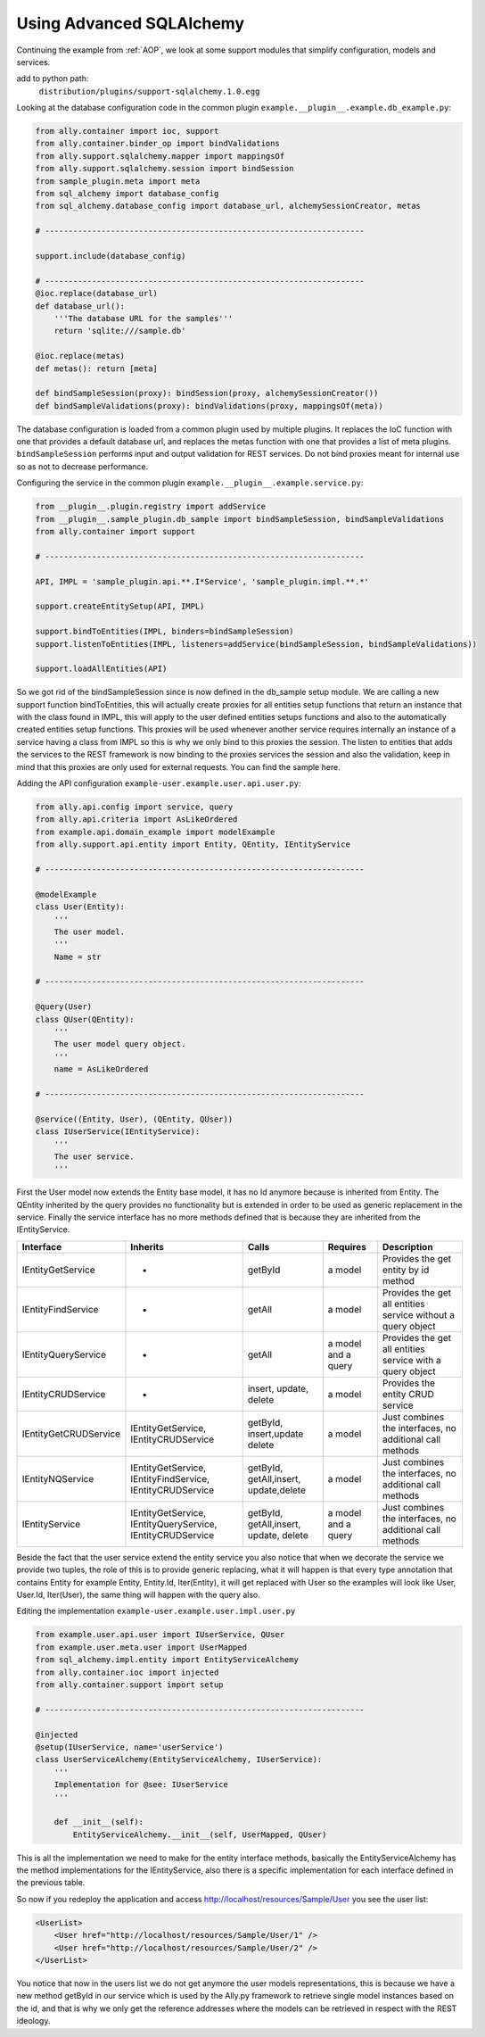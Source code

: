 .. _Advanced_SQLAlchemy:

Using Advanced SQLAlchemy
============================

Continuing the example from :ref:`AOP`, we look at some support modules that simplify configuration, models and services.

add to python path:
    ``distribution/plugins/support-sqlalchemy.1.0.egg``

Looking at the database configuration code in the common plugin ``example.__plugin__.example.db_example.py``:

.. code-block:: python 

    from ally.container import ioc, support
    from ally.container.binder_op import bindValidations
    from ally.support.sqlalchemy.mapper import mappingsOf
    from ally.support.sqlalchemy.session import bindSession
    from sample_plugin.meta import meta
    from sql_alchemy import database_config
    from sql_alchemy.database_config import database_url, alchemySessionCreator, metas

    # --------------------------------------------------------------------

    support.include(database_config)

    # --------------------------------------------------------------------
    @ioc.replace(database_url)
    def database_url():
    	'''The database URL for the samples'''
    	return 'sqlite:///sample.db'

    @ioc.replace(metas)
    def metas(): return [meta]

    def bindSampleSession(proxy): bindSession(proxy, alchemySessionCreator())
    def bindSampleValidations(proxy): bindValidations(proxy, mappingsOf(meta))

The database configuration is loaded from a common plugin used by multiple plugins. It replaces the IoC function with one that provides a default database url, and replaces the metas function with one that provides a list of meta plugins.  ``bindSampleSession`` performs input and output validation for REST services. Do not bind proxies meant for internal use so as not to decrease performance. 

Configuring the service in the common plugin ``example.__plugin__.example.service.py``:

.. code-block:: python 

    from __plugin__.plugin.registry import addService
    from __plugin__.sample_plugin.db_sample import bindSampleSession, bindSampleValidations
    from ally.container import support

    # --------------------------------------------------------------------

    API, IMPL = 'sample_plugin.api.**.I*Service', 'sample_plugin.impl.**.*'

    support.createEntitySetup(API, IMPL)

    support.bindToEntities(IMPL, binders=bindSampleSession)
    support.listenToEntities(IMPL, listeners=addService(bindSampleSession, bindSampleValidations))

    support.loadAllEntities(API)

So we got rid of the bindSampleSession since is now defined in the db_sample setup module. We are calling a new support function bindToEntities, this will actually create proxies for all entities setup functions that return an instance that with the class found in IMPL, this will apply to the user defined entities setups functions and also to the automatically created entities setup functions. This proxies will be used whenever another service requires internally an instance of a service having a class from IMPL so this is why we only bind to this proxies the session. The listen to entities that adds the services to the REST framework is now binding to the proxies services the session and also the validation, keep in mind that this proxies are only used for external requests. You can find the sample here. 

Adding the API configuration ``example-user.example.user.api.user.py``:

.. code-block:: python 

    from ally.api.config import service, query
    from ally.api.criteria import AsLikeOrdered
    from example.api.domain_example import modelExample
    from ally.support.api.entity import Entity, QEntity, IEntityService

    # --------------------------------------------------------------------

    @modelExample
    class User(Entity):
        '''
        The user model.
        '''
        Name = str

    # --------------------------------------------------------------------

    @query(User)
    class QUser(QEntity):
        '''
        The user model query object.
        '''
        name = AsLikeOrdered

    # --------------------------------------------------------------------

    @service((Entity, User), (QEntity, QUser))
    class IUserService(IEntityService):
        '''
        The user service.
        '''

First the User model now extends the Entity base model, it has no Id anymore because is inherited from Entity. The QEntity inherited by the query provides no functionality but is extended in order to be used as generic replacement in the service. Finally the service interface has no more methods defined that is because they are inherited from the IEntityService.

======================= ===================== ======================= ===================== =====================================
Interface               Inherits              Calls                   Requires              Description
======================= ===================== ======================= ===================== =====================================
IEntityGetService       -                     getById                 a model               Provides the get entity by id method
IEntityFindService      -                     getAll                  a model               Provides the get all entities service without a query object
IEntityQueryService     -                     getAll                  a model and a query   Provides the get all entities service with a query object
IEntityCRUDService      -                     insert, update, delete  a model               Provides the entity CRUD service 
IEntityGetCRUDService   IEntityGetService,    getById, insert,update  a model               Just combines the interfaces, no additional call methods
    	        	IEntityCRUDService    delete                        
IEntityNQService        IEntityGetService,    getById, getAll,insert, a model               Just combines the interfaces, no additional call methods
    			IEntityFindService,   update,delete
    			IEntityCRUDService 
IEntityService          IEntityGetService,    getById, getAll,insert, a model and a query   Just combines the interfaces, no additional call methods
    			IEntityQueryService,  update, delete
    			IEntityCRUDService 
======================= ===================== ======================= ===================== =====================================

Beside the fact that the user service extend the entity service you also notice that when we decorate the service we provide two tuples, the role of this is to provide generic replacing, what it will happen is that every type annotation that contains Entity for example Entity, Entity.Id, Iter(Entity), it will get replaced with User so the examples will look like User, User.Id, Iter(User), the same thing will happen with the query also.

Editing the implementation ``example-user.example.user.impl.user.py``

.. code-block:: python 

    from example.user.api.user import IUserService, QUser
    from example.user.meta.user import UserMapped
    from sql_alchemy.impl.entity import EntityServiceAlchemy
    from ally.container.ioc import injected
    from ally.container.support import setup

    # --------------------------------------------------------------------

    @injected
    @setup(IUserService, name='userService')
    class UserServiceAlchemy(EntityServiceAlchemy, IUserService):
        '''
        Implementation for @see: IUserService
        '''

        def __init__(self):
            EntityServiceAlchemy.__init__(self, UserMapped, QUser)

This is all the implementation we need to make for the entity interface methods, basically the EntityServiceAlchemy has the method implementations for the IEntityService, also there is a specific implementation for each interface defined in the previous table. 

So now if you redeploy the application and access http://localhost/resources/Sample/User you see the user list:

.. code-block:: xml

    <UserList>
    	<User href="http://localhost/resources/Sample/User/1" />
    	<User href="http://localhost/resources/Sample/User/2" />
    </UserList>

You notice that now in the users list we do not get anymore the user models representations, this is because we have a new method getById in our service which is used by the Ally.py framework to retrieve single model instances based on the id, and that is why we only get the reference addresses where the models can be retrieved in respect with the REST ideology. 
